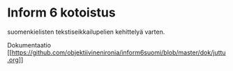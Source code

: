 * Inform 6 kotoistus

suomenkielisten tekstiseikkailupelien kehittelyä varten.

Dokumentaatio
[[[[https://github.com/objektiivinenironia/inform6suomi/blob/master/dok/juttu.org]]]]
